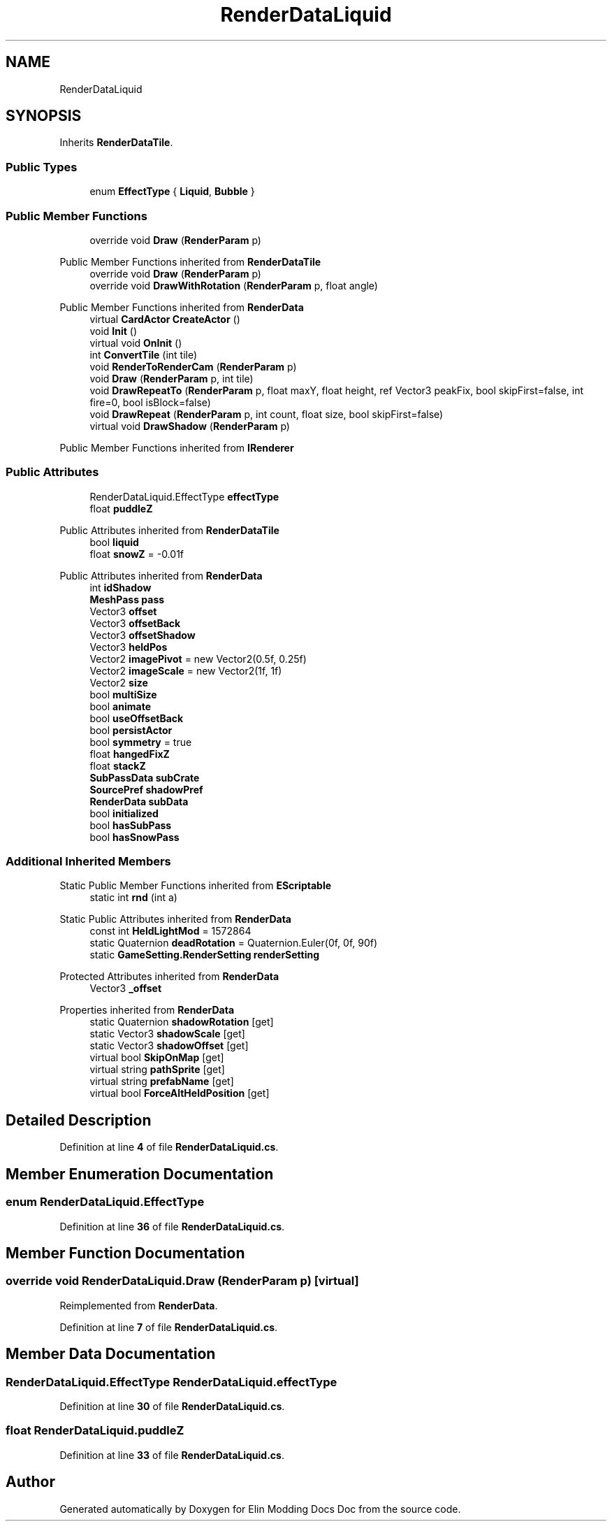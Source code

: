 .TH "RenderDataLiquid" 3 "Elin Modding Docs Doc" \" -*- nroff -*-
.ad l
.nh
.SH NAME
RenderDataLiquid
.SH SYNOPSIS
.br
.PP
.PP
Inherits \fBRenderDataTile\fP\&.
.SS "Public Types"

.in +1c
.ti -1c
.RI "enum \fBEffectType\fP { \fBLiquid\fP, \fBBubble\fP }"
.br
.in -1c
.SS "Public Member Functions"

.in +1c
.ti -1c
.RI "override void \fBDraw\fP (\fBRenderParam\fP p)"
.br
.in -1c

Public Member Functions inherited from \fBRenderDataTile\fP
.in +1c
.ti -1c
.RI "override void \fBDraw\fP (\fBRenderParam\fP p)"
.br
.ti -1c
.RI "override void \fBDrawWithRotation\fP (\fBRenderParam\fP p, float angle)"
.br
.in -1c

Public Member Functions inherited from \fBRenderData\fP
.in +1c
.ti -1c
.RI "virtual \fBCardActor\fP \fBCreateActor\fP ()"
.br
.ti -1c
.RI "void \fBInit\fP ()"
.br
.ti -1c
.RI "virtual void \fBOnInit\fP ()"
.br
.ti -1c
.RI "int \fBConvertTile\fP (int tile)"
.br
.ti -1c
.RI "void \fBRenderToRenderCam\fP (\fBRenderParam\fP p)"
.br
.ti -1c
.RI "void \fBDraw\fP (\fBRenderParam\fP p, int tile)"
.br
.ti -1c
.RI "void \fBDrawRepeatTo\fP (\fBRenderParam\fP p, float maxY, float height, ref Vector3 peakFix, bool skipFirst=false, int fire=0, bool isBlock=false)"
.br
.ti -1c
.RI "void \fBDrawRepeat\fP (\fBRenderParam\fP p, int count, float size, bool skipFirst=false)"
.br
.ti -1c
.RI "virtual void \fBDrawShadow\fP (\fBRenderParam\fP p)"
.br
.in -1c

Public Member Functions inherited from \fBIRenderer\fP
.SS "Public Attributes"

.in +1c
.ti -1c
.RI "RenderDataLiquid\&.EffectType \fBeffectType\fP"
.br
.ti -1c
.RI "float \fBpuddleZ\fP"
.br
.in -1c

Public Attributes inherited from \fBRenderDataTile\fP
.in +1c
.ti -1c
.RI "bool \fBliquid\fP"
.br
.ti -1c
.RI "float \fBsnowZ\fP = \-0\&.01f"
.br
.in -1c

Public Attributes inherited from \fBRenderData\fP
.in +1c
.ti -1c
.RI "int \fBidShadow\fP"
.br
.ti -1c
.RI "\fBMeshPass\fP \fBpass\fP"
.br
.ti -1c
.RI "Vector3 \fBoffset\fP"
.br
.ti -1c
.RI "Vector3 \fBoffsetBack\fP"
.br
.ti -1c
.RI "Vector3 \fBoffsetShadow\fP"
.br
.ti -1c
.RI "Vector3 \fBheldPos\fP"
.br
.ti -1c
.RI "Vector2 \fBimagePivot\fP = new Vector2(0\&.5f, 0\&.25f)"
.br
.ti -1c
.RI "Vector2 \fBimageScale\fP = new Vector2(1f, 1f)"
.br
.ti -1c
.RI "Vector2 \fBsize\fP"
.br
.ti -1c
.RI "bool \fBmultiSize\fP"
.br
.ti -1c
.RI "bool \fBanimate\fP"
.br
.ti -1c
.RI "bool \fBuseOffsetBack\fP"
.br
.ti -1c
.RI "bool \fBpersistActor\fP"
.br
.ti -1c
.RI "bool \fBsymmetry\fP = true"
.br
.ti -1c
.RI "float \fBhangedFixZ\fP"
.br
.ti -1c
.RI "float \fBstackZ\fP"
.br
.ti -1c
.RI "\fBSubPassData\fP \fBsubCrate\fP"
.br
.ti -1c
.RI "\fBSourcePref\fP \fBshadowPref\fP"
.br
.ti -1c
.RI "\fBRenderData\fP \fBsubData\fP"
.br
.ti -1c
.RI "bool \fBinitialized\fP"
.br
.ti -1c
.RI "bool \fBhasSubPass\fP"
.br
.ti -1c
.RI "bool \fBhasSnowPass\fP"
.br
.in -1c
.SS "Additional Inherited Members"


Static Public Member Functions inherited from \fBEScriptable\fP
.in +1c
.ti -1c
.RI "static int \fBrnd\fP (int a)"
.br
.in -1c

Static Public Attributes inherited from \fBRenderData\fP
.in +1c
.ti -1c
.RI "const int \fBHeldLightMod\fP = 1572864"
.br
.ti -1c
.RI "static Quaternion \fBdeadRotation\fP = Quaternion\&.Euler(0f, 0f, 90f)"
.br
.ti -1c
.RI "static \fBGameSetting\&.RenderSetting\fP \fBrenderSetting\fP"
.br
.in -1c

Protected Attributes inherited from \fBRenderData\fP
.in +1c
.ti -1c
.RI "Vector3 \fB_offset\fP"
.br
.in -1c

Properties inherited from \fBRenderData\fP
.in +1c
.ti -1c
.RI "static Quaternion \fBshadowRotation\fP\fR [get]\fP"
.br
.ti -1c
.RI "static Vector3 \fBshadowScale\fP\fR [get]\fP"
.br
.ti -1c
.RI "static Vector3 \fBshadowOffset\fP\fR [get]\fP"
.br
.ti -1c
.RI "virtual bool \fBSkipOnMap\fP\fR [get]\fP"
.br
.ti -1c
.RI "virtual string \fBpathSprite\fP\fR [get]\fP"
.br
.ti -1c
.RI "virtual string \fBprefabName\fP\fR [get]\fP"
.br
.ti -1c
.RI "virtual bool \fBForceAltHeldPosition\fP\fR [get]\fP"
.br
.in -1c
.SH "Detailed Description"
.PP 
Definition at line \fB4\fP of file \fBRenderDataLiquid\&.cs\fP\&.
.SH "Member Enumeration Documentation"
.PP 
.SS "enum RenderDataLiquid\&.EffectType"

.PP
Definition at line \fB36\fP of file \fBRenderDataLiquid\&.cs\fP\&.
.SH "Member Function Documentation"
.PP 
.SS "override void RenderDataLiquid\&.Draw (\fBRenderParam\fP p)\fR [virtual]\fP"

.PP
Reimplemented from \fBRenderData\fP\&.
.PP
Definition at line \fB7\fP of file \fBRenderDataLiquid\&.cs\fP\&.
.SH "Member Data Documentation"
.PP 
.SS "RenderDataLiquid\&.EffectType RenderDataLiquid\&.effectType"

.PP
Definition at line \fB30\fP of file \fBRenderDataLiquid\&.cs\fP\&.
.SS "float RenderDataLiquid\&.puddleZ"

.PP
Definition at line \fB33\fP of file \fBRenderDataLiquid\&.cs\fP\&.

.SH "Author"
.PP 
Generated automatically by Doxygen for Elin Modding Docs Doc from the source code\&.
